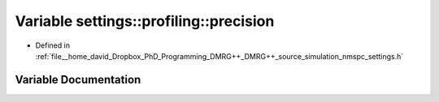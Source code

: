 .. _exhale_variable_namespacesettings_1_1profiling_1ad748212c3c0325ea3821a62a0299bf3b:

Variable settings::profiling::precision
=======================================

- Defined in :ref:`file__home_david_Dropbox_PhD_Programming_DMRG++_DMRG++_source_simulation_nmspc_settings.h`


Variable Documentation
----------------------


.. doxygenvariable:: settings::profiling::precision
